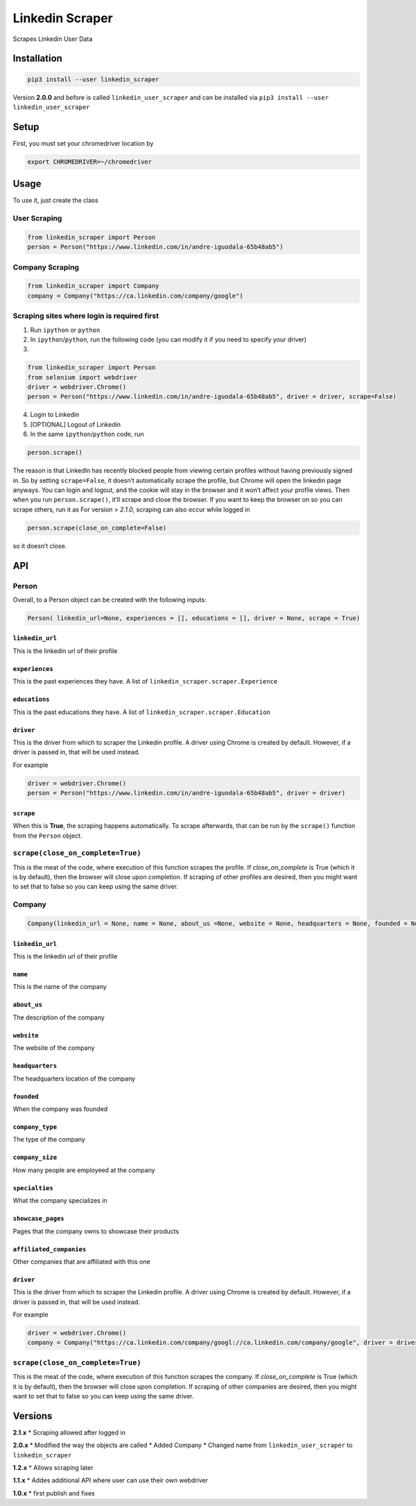 Linkedin Scraper
================

Scrapes Linkedin User Data

Installation
------------

.. code:: bash

    pip3 install --user linkedin_scraper

Version **2.0.0** and before is called ``linkedin_user_scraper`` and can
be installed via ``pip3 install --user linkedin_user_scraper``

Setup
-----

First, you must set your chromedriver location by

.. code:: bash

    export CHROMEDRIVER=~/chromedriver

Usage
-----

To use it, just create the class

User Scraping
~~~~~~~~~~~~~

.. code:: python

    from linkedin_scraper import Person
    person = Person("https://www.linkedin.com/in/andre-iguodala-65b48ab5")

Company Scraping
~~~~~~~~~~~~~~~~

.. code:: python

    from linkedin_scraper import Company
    company = Company("https://ca.linkedin.com/company/google")

Scraping sites where login is required first
~~~~~~~~~~~~~~~~~~~~~~~~~~~~~~~~~~~~~~~~~~~~

1. Run ``ipython`` or ``python``
2. In ``ipython``/``python``, run the following code (you can modify it
   if you need to specify your driver)
3. 

.. code:: python

    from linkedin_scraper import Person
    from selenium import webdriver
    driver = webdriver.Chrome()
    person = Person("https://www.linkedin.com/in/andre-iguodala-65b48ab5", driver = driver, scrape=False)

4. Login to Linkedin
5. [OPTIONAL] Logout of Linkedin
6. In the same ``ipython``/``python`` code, run

.. code:: python

    person.scrape()

The reason is that LinkedIn has recently blocked people from viewing
certain profiles without having previously signed in. So by setting
``scrape=False``, it doesn’t automatically scrape the profile, but
Chrome will open the linkedin page anyways. You can login and logout,
and the cookie will stay in the browser and it won’t affect your profile
views. Then when you run ``person.scrape()``, it’ll scrape and close the
browser. If you want to keep the browser on so you can scrape others,
run it as For version > *2.1.0*, scraping can also occur while logged in

.. code:: python

    person.scrape(close_on_complete=False)

so it doesn’t close.

API
---

Person
~~~~~~

Overall, to a Person object can be created with the following inputs:

.. code:: python

    Person( linkedin_url=None, experiences = [], educations = [], driver = None, scrape = True)

``linkedin_url``
^^^^^^^^^^^^^^^^

This is the linkedin url of their profile

``experiences``
^^^^^^^^^^^^^^^

This is the past experiences they have. A list of
``linkedin_scraper.scraper.Experience``

``educations``
^^^^^^^^^^^^^^

This is the past educations they have. A list of
``linkedin_scraper.scraper.Education``

``driver``
^^^^^^^^^^

This is the driver from which to scraper the Linkedin profile. A driver
using Chrome is created by default. However, if a driver is passed in,
that will be used instead.

For example

.. code:: python

    driver = webdriver.Chrome()
    person = Person("https://www.linkedin.com/in/andre-iguodala-65b48ab5", driver = driver)

``scrape``
^^^^^^^^^^

When this is **True**, the scraping happens automatically. To scrape
afterwards, that can be run by the ``scrape()`` function from the
``Person`` object.

``scrape(close_on_complete=True)``
~~~~~~~~~~~~~~~~~~~~~~~~~~~~~~~~~~

This is the meat of the code, where execution of this function scrapes
the profile. If *close_on_complete* is True (which it is by default),
then the browser will close upon completion. If scraping of other
profiles are desired, then you might want to set that to false so you
can keep using the same driver.

Company
~~~~~~~

.. code:: python

    Company(linkedin_url = None, name = None, about_us =None, website = None, headquarters = None, founded = None, company_type = None, company_size = None, specialties = None, showcase_pages =[], affiliated_companies = [], driver = None, scrape = True)

.. linkedin_url-1:

``linkedin_url``
^^^^^^^^^^^^^^^^

This is the linkedin url of their profile

``name``
^^^^^^^^

This is the name of the company

``about_us``
^^^^^^^^^^^^

The description of the company

``website``
^^^^^^^^^^^

The website of the company

``headquarters``
^^^^^^^^^^^^^^^^

The headquarters location of the company

``founded``
^^^^^^^^^^^

When the company was founded

``company_type``
^^^^^^^^^^^^^^^^

The type of the company

``company_size``
^^^^^^^^^^^^^^^^

How many people are employeed at the company

``specialties``
^^^^^^^^^^^^^^^

What the company specializes in

``showcase_pages``
^^^^^^^^^^^^^^^^^^

Pages that the company owns to showcase their products

``affiliated_companies``
^^^^^^^^^^^^^^^^^^^^^^^^

Other companies that are affiliated with this one

.. driver-1:

``driver``
^^^^^^^^^^

This is the driver from which to scraper the Linkedin profile. A driver
using Chrome is created by default. However, if a driver is passed in,
that will be used instead.

For example

.. code:: python

    driver = webdriver.Chrome()
    company = Company("https://ca.linkedin.com/company/googl://ca.linkedin.com/company/google", driver = driver)

.. scrapeclose_on_completetrue-1:

``scrape(close_on_complete=True)``
~~~~~~~~~~~~~~~~~~~~~~~~~~~~~~~~~~

This is the meat of the code, where execution of this function scrapes
the company. If *close_on_complete* is True (which it is by default),
then the browser will close upon completion. If scraping of other
companies are desired, then you might want to set that to false so you
can keep using the same driver.

Versions
--------

**2.1.x** \* Scraping allowed after logged in

**2.0.x** \* Modified the way the objects are called \* Added Company \*
Changed name from ``linkedin_user_scraper`` to ``linkedin_scraper``

**1.2.x** \* Allows scraping later

**1.1.x** \* Addes additional API where user can use their own webdriver

**1.0.x** \* first publish and fixes

